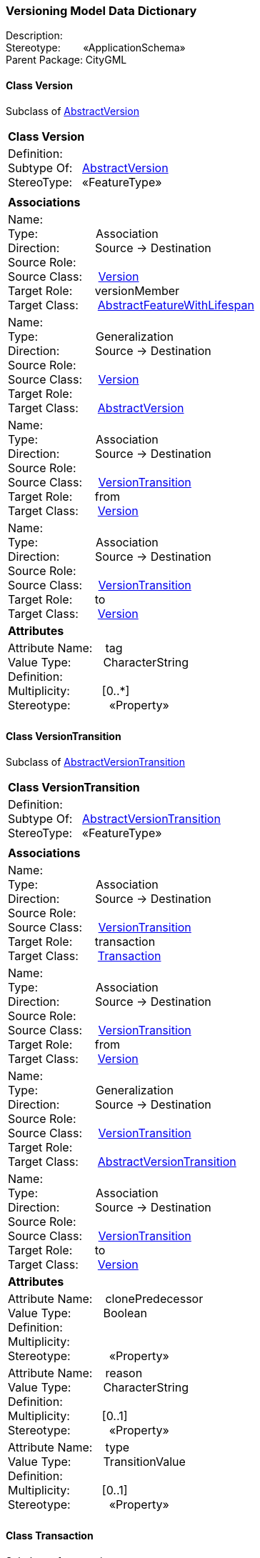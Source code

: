 [[Versioning-data-dictionary]]
=== *Versioning Model Data Dictionary*

Description:{nbsp}{nbsp}{nbsp}{nbsp}{nbsp}{nbsp}{nbsp} +
Stereotype:{nbsp}{nbsp}{nbsp}{nbsp}{nbsp}{nbsp}{nbsp}{nbsp}«ApplicationSchema» +
Parent Package:{nbsp}CityGML

[[Version-section]]
==== *Class Version*
Subclass of <<AbstractVersion-section,AbstractVersion>>

|====
|*Class Version*
|Definition:{nbsp}{nbsp}{nbsp}{nbsp}  +
Subtype Of: {nbsp}{nbsp}<<AbstractVersion-section,AbstractVersion>> +
StereoType:{nbsp}{nbsp} «FeatureType»
|
|*Associations*
|Name: {nbsp}{nbsp}{nbsp}{nbsp}{nbsp}{nbsp}{nbsp}{nbsp}{nbsp}{nbsp}{nbsp}{nbsp}{nbsp}{nbsp}{nbsp}  +
Type: {nbsp}{nbsp}{nbsp}{nbsp}{nbsp}{nbsp}{nbsp}{nbsp}{nbsp}{nbsp}{nbsp}{nbsp}{nbsp}{nbsp}{nbsp}{nbsp} Association +
Direction: {nbsp}{nbsp}{nbsp}{nbsp}{nbsp}{nbsp}{nbsp}{nbsp}{nbsp} Source -> Destination +
Source Role: {nbsp}{nbsp}{nbsp}{nbsp}  +
Source Class: {nbsp}{nbsp}{nbsp} <<Version-section,Version>> +
Target Role: {nbsp}{nbsp}{nbsp}{nbsp}{nbsp} versionMember +
Target Class: {nbsp}{nbsp}{nbsp}{nbsp} <<AbstractFeatureWithLifespan-section,AbstractFeatureWithLifespan>> +
|Name: {nbsp}{nbsp}{nbsp}{nbsp}{nbsp}{nbsp}{nbsp}{nbsp}{nbsp}{nbsp}{nbsp}{nbsp}{nbsp}{nbsp}{nbsp}  +
Type: {nbsp}{nbsp}{nbsp}{nbsp}{nbsp}{nbsp}{nbsp}{nbsp}{nbsp}{nbsp}{nbsp}{nbsp}{nbsp}{nbsp}{nbsp}{nbsp} Generalization +
Direction: {nbsp}{nbsp}{nbsp}{nbsp}{nbsp}{nbsp}{nbsp}{nbsp}{nbsp} Source -> Destination +
Source Role: {nbsp}{nbsp}{nbsp}{nbsp}  +
Source Class: {nbsp}{nbsp}{nbsp} <<Version-section,Version>> +
Target Role: {nbsp}{nbsp}{nbsp}{nbsp}{nbsp}  +
Target Class: {nbsp}{nbsp}{nbsp}{nbsp} <<AbstractVersion-section,AbstractVersion>> +
|Name: {nbsp}{nbsp}{nbsp}{nbsp}{nbsp}{nbsp}{nbsp}{nbsp}{nbsp}{nbsp}{nbsp}{nbsp}{nbsp}{nbsp}{nbsp}  +
Type: {nbsp}{nbsp}{nbsp}{nbsp}{nbsp}{nbsp}{nbsp}{nbsp}{nbsp}{nbsp}{nbsp}{nbsp}{nbsp}{nbsp}{nbsp}{nbsp} Association +
Direction: {nbsp}{nbsp}{nbsp}{nbsp}{nbsp}{nbsp}{nbsp}{nbsp}{nbsp} Source -> Destination +
Source Role: {nbsp}{nbsp}{nbsp}{nbsp}  +
Source Class: {nbsp}{nbsp}{nbsp} <<VersionTransition-section,VersionTransition>> +
Target Role: {nbsp}{nbsp}{nbsp}{nbsp}{nbsp} from +
Target Class: {nbsp}{nbsp}{nbsp}{nbsp} <<Version-section,Version>> +
|Name: {nbsp}{nbsp}{nbsp}{nbsp}{nbsp}{nbsp}{nbsp}{nbsp}{nbsp}{nbsp}{nbsp}{nbsp}{nbsp}{nbsp}{nbsp}  +
Type: {nbsp}{nbsp}{nbsp}{nbsp}{nbsp}{nbsp}{nbsp}{nbsp}{nbsp}{nbsp}{nbsp}{nbsp}{nbsp}{nbsp}{nbsp}{nbsp} Association +
Direction: {nbsp}{nbsp}{nbsp}{nbsp}{nbsp}{nbsp}{nbsp}{nbsp}{nbsp} Source -> Destination +
Source Role: {nbsp}{nbsp}{nbsp}{nbsp}  +
Source Class: {nbsp}{nbsp}{nbsp} <<VersionTransition-section,VersionTransition>> +
Target Role: {nbsp}{nbsp}{nbsp}{nbsp}{nbsp} to +
Target Class: {nbsp}{nbsp}{nbsp}{nbsp} <<Version-section,Version>> +
|*Attributes*
|Attribute Name: {nbsp}{nbsp}{nbsp}tag +
Value Type: {nbsp}{nbsp}{nbsp}{nbsp}{nbsp}{nbsp}{nbsp}{nbsp} CharacterString +
Definition: {nbsp}{nbsp}{nbsp}{nbsp}{nbsp}{nbsp}{nbsp}{nbsp}{nbsp}{nbsp}   +
Multiplicity: {nbsp}{nbsp}{nbsp}{nbsp}{nbsp}{nbsp}{nbsp}{nbsp}  [0..*] +
Stereotype: {nbsp}{nbsp}{nbsp}{nbsp}{nbsp}{nbsp}{nbsp}{nbsp}{nbsp}{nbsp} «Property» + 

|
|==== 

[[VersionTransition-section]]
==== *Class VersionTransition*
Subclass of <<AbstractVersionTransition-section,AbstractVersionTransition>>

|====
|*Class VersionTransition*
|Definition:{nbsp}{nbsp}{nbsp}{nbsp}  +
Subtype Of: {nbsp}{nbsp}<<AbstractVersionTransition-section,AbstractVersionTransition>> +
StereoType:{nbsp}{nbsp} «FeatureType»
|
|*Associations*
|Name: {nbsp}{nbsp}{nbsp}{nbsp}{nbsp}{nbsp}{nbsp}{nbsp}{nbsp}{nbsp}{nbsp}{nbsp}{nbsp}{nbsp}{nbsp}  +
Type: {nbsp}{nbsp}{nbsp}{nbsp}{nbsp}{nbsp}{nbsp}{nbsp}{nbsp}{nbsp}{nbsp}{nbsp}{nbsp}{nbsp}{nbsp}{nbsp} Association +
Direction: {nbsp}{nbsp}{nbsp}{nbsp}{nbsp}{nbsp}{nbsp}{nbsp}{nbsp} Source -> Destination +
Source Role: {nbsp}{nbsp}{nbsp}{nbsp}  +
Source Class: {nbsp}{nbsp}{nbsp} <<VersionTransition-section,VersionTransition>> +
Target Role: {nbsp}{nbsp}{nbsp}{nbsp}{nbsp} transaction +
Target Class: {nbsp}{nbsp}{nbsp}{nbsp} <<Transaction-section,Transaction>> +
|Name: {nbsp}{nbsp}{nbsp}{nbsp}{nbsp}{nbsp}{nbsp}{nbsp}{nbsp}{nbsp}{nbsp}{nbsp}{nbsp}{nbsp}{nbsp}  +
Type: {nbsp}{nbsp}{nbsp}{nbsp}{nbsp}{nbsp}{nbsp}{nbsp}{nbsp}{nbsp}{nbsp}{nbsp}{nbsp}{nbsp}{nbsp}{nbsp} Association +
Direction: {nbsp}{nbsp}{nbsp}{nbsp}{nbsp}{nbsp}{nbsp}{nbsp}{nbsp} Source -> Destination +
Source Role: {nbsp}{nbsp}{nbsp}{nbsp}  +
Source Class: {nbsp}{nbsp}{nbsp} <<VersionTransition-section,VersionTransition>> +
Target Role: {nbsp}{nbsp}{nbsp}{nbsp}{nbsp} from +
Target Class: {nbsp}{nbsp}{nbsp}{nbsp} <<Version-section,Version>> +
|Name: {nbsp}{nbsp}{nbsp}{nbsp}{nbsp}{nbsp}{nbsp}{nbsp}{nbsp}{nbsp}{nbsp}{nbsp}{nbsp}{nbsp}{nbsp}  +
Type: {nbsp}{nbsp}{nbsp}{nbsp}{nbsp}{nbsp}{nbsp}{nbsp}{nbsp}{nbsp}{nbsp}{nbsp}{nbsp}{nbsp}{nbsp}{nbsp} Generalization +
Direction: {nbsp}{nbsp}{nbsp}{nbsp}{nbsp}{nbsp}{nbsp}{nbsp}{nbsp} Source -> Destination +
Source Role: {nbsp}{nbsp}{nbsp}{nbsp}  +
Source Class: {nbsp}{nbsp}{nbsp} <<VersionTransition-section,VersionTransition>> +
Target Role: {nbsp}{nbsp}{nbsp}{nbsp}{nbsp}  +
Target Class: {nbsp}{nbsp}{nbsp}{nbsp} <<AbstractVersionTransition-section,AbstractVersionTransition>> +
|Name: {nbsp}{nbsp}{nbsp}{nbsp}{nbsp}{nbsp}{nbsp}{nbsp}{nbsp}{nbsp}{nbsp}{nbsp}{nbsp}{nbsp}{nbsp}  +
Type: {nbsp}{nbsp}{nbsp}{nbsp}{nbsp}{nbsp}{nbsp}{nbsp}{nbsp}{nbsp}{nbsp}{nbsp}{nbsp}{nbsp}{nbsp}{nbsp} Association +
Direction: {nbsp}{nbsp}{nbsp}{nbsp}{nbsp}{nbsp}{nbsp}{nbsp}{nbsp} Source -> Destination +
Source Role: {nbsp}{nbsp}{nbsp}{nbsp}  +
Source Class: {nbsp}{nbsp}{nbsp} <<VersionTransition-section,VersionTransition>> +
Target Role: {nbsp}{nbsp}{nbsp}{nbsp}{nbsp} to +
Target Class: {nbsp}{nbsp}{nbsp}{nbsp} <<Version-section,Version>> +
|*Attributes*
|Attribute Name: {nbsp}{nbsp}{nbsp}clonePredecessor +
Value Type: {nbsp}{nbsp}{nbsp}{nbsp}{nbsp}{nbsp}{nbsp}{nbsp} Boolean +
Definition: {nbsp}{nbsp}{nbsp}{nbsp}{nbsp}{nbsp}{nbsp}{nbsp}{nbsp}{nbsp}   +
Multiplicity: {nbsp}{nbsp}{nbsp}{nbsp}{nbsp}{nbsp}{nbsp}{nbsp}  +
Stereotype: {nbsp}{nbsp}{nbsp}{nbsp}{nbsp}{nbsp}{nbsp}{nbsp}{nbsp}{nbsp} «Property» + 

|Attribute Name: {nbsp}{nbsp}{nbsp}reason +
Value Type: {nbsp}{nbsp}{nbsp}{nbsp}{nbsp}{nbsp}{nbsp}{nbsp} CharacterString +
Definition: {nbsp}{nbsp}{nbsp}{nbsp}{nbsp}{nbsp}{nbsp}{nbsp}{nbsp}{nbsp}   +
Multiplicity: {nbsp}{nbsp}{nbsp}{nbsp}{nbsp}{nbsp}{nbsp}{nbsp}  [0..1] +
Stereotype: {nbsp}{nbsp}{nbsp}{nbsp}{nbsp}{nbsp}{nbsp}{nbsp}{nbsp}{nbsp} «Property» + 

|Attribute Name: {nbsp}{nbsp}{nbsp}type +
Value Type: {nbsp}{nbsp}{nbsp}{nbsp}{nbsp}{nbsp}{nbsp}{nbsp} TransitionValue +
Definition: {nbsp}{nbsp}{nbsp}{nbsp}{nbsp}{nbsp}{nbsp}{nbsp}{nbsp}{nbsp}   +
Multiplicity: {nbsp}{nbsp}{nbsp}{nbsp}{nbsp}{nbsp}{nbsp}{nbsp}  [0..1] +
Stereotype: {nbsp}{nbsp}{nbsp}{nbsp}{nbsp}{nbsp}{nbsp}{nbsp}{nbsp}{nbsp} «Property» + 

|
|==== 

[[Transaction-section]]
==== *Class Transaction*
Subclass of <<-section,>>

|====
|*Class Transaction*
|Definition:{nbsp}{nbsp}{nbsp}{nbsp}  +
Subtype Of: {nbsp}{nbsp}<<-section,>> +
StereoType:{nbsp}{nbsp} «DataType»
|
|*Associations*
|Name: {nbsp}{nbsp}{nbsp}{nbsp}{nbsp}{nbsp}{nbsp}{nbsp}{nbsp}{nbsp}{nbsp}{nbsp}{nbsp}{nbsp}{nbsp}  +
Type: {nbsp}{nbsp}{nbsp}{nbsp}{nbsp}{nbsp}{nbsp}{nbsp}{nbsp}{nbsp}{nbsp}{nbsp}{nbsp}{nbsp}{nbsp}{nbsp} Association +
Direction: {nbsp}{nbsp}{nbsp}{nbsp}{nbsp}{nbsp}{nbsp}{nbsp}{nbsp} Source -> Destination +
Source Role: {nbsp}{nbsp}{nbsp}{nbsp}  +
Source Class: {nbsp}{nbsp}{nbsp} <<Transaction-section,Transaction>> +
Target Role: {nbsp}{nbsp}{nbsp}{nbsp}{nbsp} newFeature +
Target Class: {nbsp}{nbsp}{nbsp}{nbsp} <<AbstractFeatureWithLifespan-section,AbstractFeatureWithLifespan>> +
|Name: {nbsp}{nbsp}{nbsp}{nbsp}{nbsp}{nbsp}{nbsp}{nbsp}{nbsp}{nbsp}{nbsp}{nbsp}{nbsp}{nbsp}{nbsp}  +
Type: {nbsp}{nbsp}{nbsp}{nbsp}{nbsp}{nbsp}{nbsp}{nbsp}{nbsp}{nbsp}{nbsp}{nbsp}{nbsp}{nbsp}{nbsp}{nbsp} Association +
Direction: {nbsp}{nbsp}{nbsp}{nbsp}{nbsp}{nbsp}{nbsp}{nbsp}{nbsp} Source -> Destination +
Source Role: {nbsp}{nbsp}{nbsp}{nbsp}  +
Source Class: {nbsp}{nbsp}{nbsp} <<Transaction-section,Transaction>> +
Target Role: {nbsp}{nbsp}{nbsp}{nbsp}{nbsp} oldFeature +
Target Class: {nbsp}{nbsp}{nbsp}{nbsp} <<AbstractFeatureWithLifespan-section,AbstractFeatureWithLifespan>> +
|Name: {nbsp}{nbsp}{nbsp}{nbsp}{nbsp}{nbsp}{nbsp}{nbsp}{nbsp}{nbsp}{nbsp}{nbsp}{nbsp}{nbsp}{nbsp}  +
Type: {nbsp}{nbsp}{nbsp}{nbsp}{nbsp}{nbsp}{nbsp}{nbsp}{nbsp}{nbsp}{nbsp}{nbsp}{nbsp}{nbsp}{nbsp}{nbsp} Association +
Direction: {nbsp}{nbsp}{nbsp}{nbsp}{nbsp}{nbsp}{nbsp}{nbsp}{nbsp} Source -> Destination +
Source Role: {nbsp}{nbsp}{nbsp}{nbsp}  +
Source Class: {nbsp}{nbsp}{nbsp} <<VersionTransition-section,VersionTransition>> +
Target Role: {nbsp}{nbsp}{nbsp}{nbsp}{nbsp} transaction +
Target Class: {nbsp}{nbsp}{nbsp}{nbsp} <<Transaction-section,Transaction>> +
|*Attributes*
|Attribute Name: {nbsp}{nbsp}{nbsp}type +
Value Type: {nbsp}{nbsp}{nbsp}{nbsp}{nbsp}{nbsp}{nbsp}{nbsp} TransactionValue +
Definition: {nbsp}{nbsp}{nbsp}{nbsp}{nbsp}{nbsp}{nbsp}{nbsp}{nbsp}{nbsp}   +
Multiplicity: {nbsp}{nbsp}{nbsp}{nbsp}{nbsp}{nbsp}{nbsp}{nbsp}  +
Stereotype: {nbsp}{nbsp}{nbsp}{nbsp}{nbsp}{nbsp}{nbsp}{nbsp}{nbsp}{nbsp} «Property» + 

|
|==== 

[[TransactionValue-section]]
==== *Class TransactionValue*
Subclass of <<-section,>>

|====
|*Class TransactionValue*
|Definition:{nbsp}{nbsp}{nbsp}{nbsp}  +
Subtype Of: {nbsp}{nbsp}<<-section,>> +
StereoType:{nbsp}{nbsp} 
|
|*Associations*
|*Attributes*
|Attribute Name: {nbsp}{nbsp}{nbsp}insert +
Value Type: {nbsp}{nbsp}{nbsp}{nbsp}{nbsp}{nbsp}{nbsp}{nbsp}  +
Definition: {nbsp}{nbsp}{nbsp}{nbsp}{nbsp}{nbsp}{nbsp}{nbsp}{nbsp}{nbsp}   +
Multiplicity: {nbsp}{nbsp}{nbsp}{nbsp}{nbsp}{nbsp}{nbsp}{nbsp}  +
Stereotype: {nbsp}{nbsp}{nbsp}{nbsp}{nbsp}{nbsp}{nbsp}{nbsp}{nbsp}{nbsp}  + 

|Attribute Name: {nbsp}{nbsp}{nbsp}delete +
Value Type: {nbsp}{nbsp}{nbsp}{nbsp}{nbsp}{nbsp}{nbsp}{nbsp}  +
Definition: {nbsp}{nbsp}{nbsp}{nbsp}{nbsp}{nbsp}{nbsp}{nbsp}{nbsp}{nbsp}   +
Multiplicity: {nbsp}{nbsp}{nbsp}{nbsp}{nbsp}{nbsp}{nbsp}{nbsp}  +
Stereotype: {nbsp}{nbsp}{nbsp}{nbsp}{nbsp}{nbsp}{nbsp}{nbsp}{nbsp}{nbsp}  + 

|Attribute Name: {nbsp}{nbsp}{nbsp}replace +
Value Type: {nbsp}{nbsp}{nbsp}{nbsp}{nbsp}{nbsp}{nbsp}{nbsp}  +
Definition: {nbsp}{nbsp}{nbsp}{nbsp}{nbsp}{nbsp}{nbsp}{nbsp}{nbsp}{nbsp}   +
Multiplicity: {nbsp}{nbsp}{nbsp}{nbsp}{nbsp}{nbsp}{nbsp}{nbsp}  +
Stereotype: {nbsp}{nbsp}{nbsp}{nbsp}{nbsp}{nbsp}{nbsp}{nbsp}{nbsp}{nbsp}  + 

|
|==== 

[[TransitionValue-section]]
==== *Class TransitionValue*
Subclass of <<-section,>>

|====
|*Class TransitionValue*
|Definition:{nbsp}{nbsp}{nbsp}{nbsp}  +
Subtype Of: {nbsp}{nbsp}<<-section,>> +
StereoType:{nbsp}{nbsp} 
|
|*Associations*
|*Attributes*
|Attribute Name: {nbsp}{nbsp}{nbsp}planned +
Value Type: {nbsp}{nbsp}{nbsp}{nbsp}{nbsp}{nbsp}{nbsp}{nbsp}  +
Definition: {nbsp}{nbsp}{nbsp}{nbsp}{nbsp}{nbsp}{nbsp}{nbsp}{nbsp}{nbsp}   +
Multiplicity: {nbsp}{nbsp}{nbsp}{nbsp}{nbsp}{nbsp}{nbsp}{nbsp}  +
Stereotype: {nbsp}{nbsp}{nbsp}{nbsp}{nbsp}{nbsp}{nbsp}{nbsp}{nbsp}{nbsp}  + 

|Attribute Name: {nbsp}{nbsp}{nbsp}realized +
Value Type: {nbsp}{nbsp}{nbsp}{nbsp}{nbsp}{nbsp}{nbsp}{nbsp}  +
Definition: {nbsp}{nbsp}{nbsp}{nbsp}{nbsp}{nbsp}{nbsp}{nbsp}{nbsp}{nbsp}   +
Multiplicity: {nbsp}{nbsp}{nbsp}{nbsp}{nbsp}{nbsp}{nbsp}{nbsp}  +
Stereotype: {nbsp}{nbsp}{nbsp}{nbsp}{nbsp}{nbsp}{nbsp}{nbsp}{nbsp}{nbsp}  + 

|Attribute Name: {nbsp}{nbsp}{nbsp}historicalSuccession +
Value Type: {nbsp}{nbsp}{nbsp}{nbsp}{nbsp}{nbsp}{nbsp}{nbsp}  +
Definition: {nbsp}{nbsp}{nbsp}{nbsp}{nbsp}{nbsp}{nbsp}{nbsp}{nbsp}{nbsp}   +
Multiplicity: {nbsp}{nbsp}{nbsp}{nbsp}{nbsp}{nbsp}{nbsp}{nbsp}  +
Stereotype: {nbsp}{nbsp}{nbsp}{nbsp}{nbsp}{nbsp}{nbsp}{nbsp}{nbsp}{nbsp}  + 

|Attribute Name: {nbsp}{nbsp}{nbsp}fork +
Value Type: {nbsp}{nbsp}{nbsp}{nbsp}{nbsp}{nbsp}{nbsp}{nbsp}  +
Definition: {nbsp}{nbsp}{nbsp}{nbsp}{nbsp}{nbsp}{nbsp}{nbsp}{nbsp}{nbsp}   +
Multiplicity: {nbsp}{nbsp}{nbsp}{nbsp}{nbsp}{nbsp}{nbsp}{nbsp}  +
Stereotype: {nbsp}{nbsp}{nbsp}{nbsp}{nbsp}{nbsp}{nbsp}{nbsp}{nbsp}{nbsp}  + 

|Attribute Name: {nbsp}{nbsp}{nbsp}merge +
Value Type: {nbsp}{nbsp}{nbsp}{nbsp}{nbsp}{nbsp}{nbsp}{nbsp}  +
Definition: {nbsp}{nbsp}{nbsp}{nbsp}{nbsp}{nbsp}{nbsp}{nbsp}{nbsp}{nbsp}   +
Multiplicity: {nbsp}{nbsp}{nbsp}{nbsp}{nbsp}{nbsp}{nbsp}{nbsp}  +
Stereotype: {nbsp}{nbsp}{nbsp}{nbsp}{nbsp}{nbsp}{nbsp}{nbsp}{nbsp}{nbsp}  + 

|
|==== 
  



